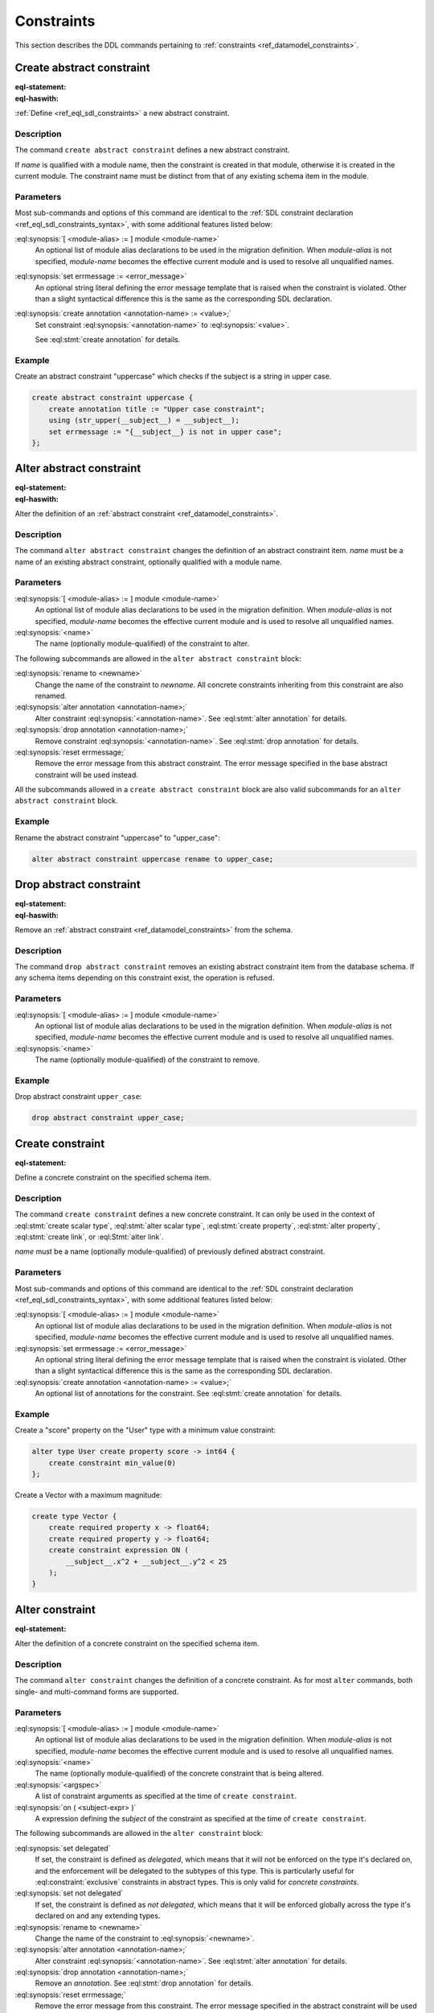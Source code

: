 .. _ref_eql_ddl_constraints:

===========
Constraints
===========

This section describes the DDL commands pertaining to
:ref:`constraints <ref_datamodel_constraints>`.


Create abstract constraint
==========================

:eql-statement:
:eql-haswith:

:ref:`Define <ref_eql_sdl_constraints>` a new abstract constraint.

.. eql:synopsis::

    [ with [ <module-alias> := ] module <module-name> ]
    create abstract constraint <name> [ ( [<argspec>] [, ...] ) ]
      [ on ( <subject-expr> ) ]
      [ extending <base> [, ...] ]
    "{" <subcommand>; [...] "}" ;

    # where <argspec> is:

      [ <argname>: ] <argtype>

    # where <subcommand> is one of

      using <constr-expression>
      set errmessage := <error-message>
      create annotation <annotation-name> := <value>


Description
-----------

The command ``create abstract constraint`` defines a new abstract constraint.

If *name* is qualified with a module name, then the constraint is
created in that module, otherwise it is created in the current module.
The constraint name must be distinct from that of any existing schema item
in the module.


Parameters
----------

Most sub-commands and options of this command are identical to the
:ref:`SDL constraint declaration <ref_eql_sdl_constraints_syntax>`,
with some additional features listed below:

:eql:synopsis:`[ <module-alias> := ] module <module-name>`
    An optional list of module alias declarations to be used in the
    migration definition.  When *module-alias* is not specified,
    *module-name* becomes the effective current module and is used
    to resolve all unqualified names.

:eql:synopsis:`set errmessage := <error_message>`
    An optional string literal defining the error message template
    that is raised when the constraint is violated. Other than a
    slight syntactical difference this is the same as the
    corresponding SDL declaration.

:eql:synopsis:`create annotation <annotation-name> := <value>;`
    Set constraint :eql:synopsis:`<annotation-name>` to
    :eql:synopsis:`<value>`.

    See :eql:stmt:`create annotation` for details.


Example
-------

Create an abstract constraint "uppercase" which checks if the subject
is a string in upper case.

.. code-block:: edgeql

    create abstract constraint uppercase {
        create annotation title := "Upper case constraint";
        using (str_upper(__subject__) = __subject__);
        set errmessage := "{__subject__} is not in upper case";
    };


Alter abstract constraint
=========================

:eql-statement:
:eql-haswith:

Alter the definition of an
:ref:`abstract constraint <ref_datamodel_constraints>`.

.. eql:synopsis::

    [ with [ <module-alias> := ] module <module-name> ]
    alter abstract constraint <name>
    "{" <subcommand>; [...] "}" ;

    # where <subcommand> is one of

      rename to <newname>
      using <constr-expression>
      set errmessage := <error-message>
      reset errmessage
      create annotation <annotation-name> := <value>
      alter annotation <annotation-name> := <value>
      drop annotation <annotation-name>


Description
-----------

The command ``alter abstract constraint`` changes the definition of an
abstract constraint item.  *name* must be a name of an existing
abstract constraint, optionally qualified with a module name.


Parameters
----------

:eql:synopsis:`[ <module-alias> := ] module <module-name>`
    An optional list of module alias declarations to be used in the
    migration definition.  When *module-alias* is not specified,
    *module-name* becomes the effective current module and is used
    to resolve all unqualified names.

:eql:synopsis:`<name>`
    The name (optionally module-qualified) of the constraint to alter.

The following subcommands are allowed in the ``alter abstract
constraint`` block:

:eql:synopsis:`rename to <newname>`
    Change the name of the constraint to *newname*.  All concrete
    constraints inheriting from this constraint are also renamed.

:eql:synopsis:`alter annotation <annotation-name>;`
    Alter constraint :eql:synopsis:`<annotation-name>`.
    See :eql:stmt:`alter annotation` for details.

:eql:synopsis:`drop annotation <annotation-name>;`
    Remove constraint :eql:synopsis:`<annotation-name>`.
    See :eql:stmt:`drop annotation` for details.

:eql:synopsis:`reset errmessage;`
    Remove the error message from this abstract constraint.
    The error message specified in the base abstract constraint
    will be used instead.

All the subcommands allowed in a ``create abstract constraint`` block
are also valid subcommands for an ``alter abstract constraint`` block.


Example
-------

Rename the abstract constraint "uppercase"  to "upper_case":

.. code-block:: edgeql

    alter abstract constraint uppercase rename to upper_case;


Drop abstract constraint
========================

:eql-statement:
:eql-haswith:


Remove an :ref:`abstract constraint <ref_datamodel_constraints>`
from the schema.

.. eql:synopsis::

    [ with [ <module-alias> := ] module <module-name> ]
    drop abstract constraint <name> ;


Description
-----------

The command ``drop abstract constraint`` removes an existing abstract
constraint item from the database schema.  If any schema items
depending on this constraint exist, the operation is refused.


Parameters
----------

:eql:synopsis:`[ <module-alias> := ] module <module-name>`
    An optional list of module alias declarations to be used in the
    migration definition.  When *module-alias* is not specified,
    *module-name* becomes the effective current module and is used
    to resolve all unqualified names.

:eql:synopsis:`<name>`
    The name (optionally module-qualified) of the constraint to remove.


Example
-------

Drop abstract constraint ``upper_case``:

.. code-block:: edgeql

    drop abstract constraint upper_case;


Create constraint
=================

:eql-statement:

Define a concrete constraint on the specified schema item.

.. eql:synopsis::

    [ with [ <module-alias> := ] module <module-name> ]
    create [ delegated ] constraint <name>
      [ ( [<argspec>] [, ...] ) ]
      [ on ( <subject-expr> ) ]
      [ except ( <except-expr> ) ]
    "{" <subcommand>; [...] "}" ;

    # where <argspec> is:

      [ <argname>: ] <argvalue>

    # where <subcommand> is one of

      set errmessage := <error-message>
      create annotation <annotation-name> := <value>


Description
-----------

The command ``create constraint`` defines a new concrete constraint.
It can only be used in the context of :eql:stmt:`create scalar type`,
:eql:stmt:`alter scalar type`, :eql:stmt:`create property`,
:eql:stmt:`alter property`, :eql:stmt:`create link`, or
:eql:Stmt:`alter link`.

*name* must be a name (optionally module-qualified) of previously defined
abstract constraint.


Parameters
----------

Most sub-commands and options of this command are identical to the
:ref:`SDL constraint declaration <ref_eql_sdl_constraints_syntax>`,
with some additional features listed below:

:eql:synopsis:`[ <module-alias> := ] module <module-name>`
    An optional list of module alias declarations to be used in the
    migration definition.  When *module-alias* is not specified,
    *module-name* becomes the effective current module and is used
    to resolve all unqualified names.

:eql:synopsis:`set errmessage := <error_message>`
    An optional string literal defining the error message template
    that is raised when the constraint is violated. Other than a
    slight syntactical difference this is the same as the
    corresponding SDL declaration.

:eql:synopsis:`create annotation <annotation-name> := <value>;`
    An optional list of annotations for the constraint.
    See :eql:stmt:`create annotation` for details.


Example
-------

Create a "score" property on the "User" type with a minimum value
constraint:

.. code-block:: edgeql

    alter type User create property score -> int64 {
        create constraint min_value(0)
    };

Create a Vector with a maximum magnitude:

.. code-block:: edgeql

    create type Vector {
        create required property x -> float64;
        create required property y -> float64;
        create constraint expression ON (
            __subject__.x^2 + __subject__.y^2 < 25
        );
    }


Alter constraint
================

:eql-statement:

Alter the definition of a concrete constraint on the specified schema item.

.. eql:synopsis::

    [ with [ <module-alias> := ] module <module-name> [, ...] ]
    alter constraint <name>
      [ ( [<argspec>] [, ...] ) ]
      [ on ( <subject-expr> ) ]
      [ except ( <except-expr> ) ]
    "{" <subcommand>; [ ... ] "}" ;

    # -- or --

    [ with [ <module-alias> := ] module <module-name> [, ...] ]
    alter constraint <name>
      [ ( [<argspec>] [, ...] ) ]
      [ on ( <subject-expr> ) ]
      <subcommand> ;

    # where <subcommand> is one of:

      set delegated
      set not delegated
      set errmessage := <error-message>
      reset errmessage
      create annotation <annotation-name> := <value>
      alter annotation <annotation-name>
      drop annotation <annotation-name>


Description
-----------

The command ``alter constraint`` changes the definition of a concrete
constraint. As for most ``alter`` commands, both single- and
multi-command forms are supported.


Parameters
----------

:eql:synopsis:`[ <module-alias> := ] module <module-name>`
    An optional list of module alias declarations to be used in the
    migration definition.  When *module-alias* is not specified,
    *module-name* becomes the effective current module and is used
    to resolve all unqualified names.

:eql:synopsis:`<name>`
    The name (optionally module-qualified) of the concrete constraint
    that is being altered.

:eql:synopsis:`<argspec>`
    A list of constraint arguments as specified at the time of
    ``create constraint``.

:eql:synopsis:`on ( <subject-expr> )`
    A expression defining the *subject* of the constraint as specified
    at the time of ``create constraint``.


The following subcommands are allowed in the ``alter constraint`` block:

:eql:synopsis:`set delegated`
    If set, the constraint is defined as *delegated*, which means that it will
    not be enforced on the type it's declared on, and the enforcement will be
    delegated to the subtypes of this type. This is particularly useful for
    :eql:constraint:`exclusive` constraints in abstract types. This is only
    valid for *concrete constraints*.

:eql:synopsis:`set not delegated`
    If set, the constraint is defined as *not delegated*, which means that it
    will be enforced globally across the type it's declared on and any
    extending types.

:eql:synopsis:`rename to <newname>`
    Change the name of the constraint to :eql:synopsis:`<newname>`.

:eql:synopsis:`alter annotation <annotation-name>;`
    Alter constraint :eql:synopsis:`<annotation-name>`.
    See :eql:stmt:`alter annotation` for details.

:eql:synopsis:`drop annotation <annotation-name>;`
    Remove an *annotation*. See :eql:stmt:`drop annotation` for details.

:eql:synopsis:`reset errmessage;`
    Remove the error message from this constraint. The error message
    specified in the abstract constraint will be used instead.

All the subcommands allowed in the ``create constraint`` block are also
valid subcommands for ``alter constraint`` block.

Example
-------

Change the error message on the minimum value constraint on the property
"score" of the "User" type:

.. code-block:: edgeql

    alter type User alter property score
        alter constraint min_value(0)
            set errmessage := 'Score cannot be negative';


Drop constraint
===============

:eql-statement:
:eql-haswith:

Remove a concrete constraint from the specified schema item.

.. eql:synopsis::

    [ with [ <module-alias> := ] module <module-name> [, ...] ]
    drop constraint <name>
      [ ( [<argspec>] [, ...] ) ]
      [ on ( <subject-expr> ) ]
      [ except ( <except-expr> ) ] ;


Description
-----------

The command ``drop constraint`` removes the specified constraint from
its containing schema item.


Parameters
----------

:eql:synopsis:`[ <module-alias> := ] module <module-name>`
    An optional list of module alias declarations to be used in the
    migration definition.  When *module-alias* is not specified,
    *module-name* becomes the effective current module and is used
    to resolve all unqualified names.

:eql:synopsis:`<name>`
    The name (optionally module-qualified) of the concrete constraint
    to remove.

:eql:synopsis:`<argspec>`
    A list of constraint arguments as specified at the time of
    ``create constraint``.

:eql:synopsis:`on ( <subject-expr> )`
    A expression defining the *subject* of the constraint as specified
    at the time of ``create constraint``.


Example
-------

Remove constraint "min_value" from the property "score" of the
"User" type:

.. code-block:: edgeql

    alter type User alter property score
        drop constraint min_value(0);


.. list-table::
  :class: seealso

  * - **See also**
  * - :ref:`Schema > Constraints <ref_datamodel_constraints>`
  * - :ref:`SDL > Constraints <ref_eql_sdl_constraints>`
  * - :ref:`Introspection > Constraints
      <ref_datamodel_introspection_constraints>`
  * - :ref:`Standard Library > Constraints <ref_std_constraints>`
